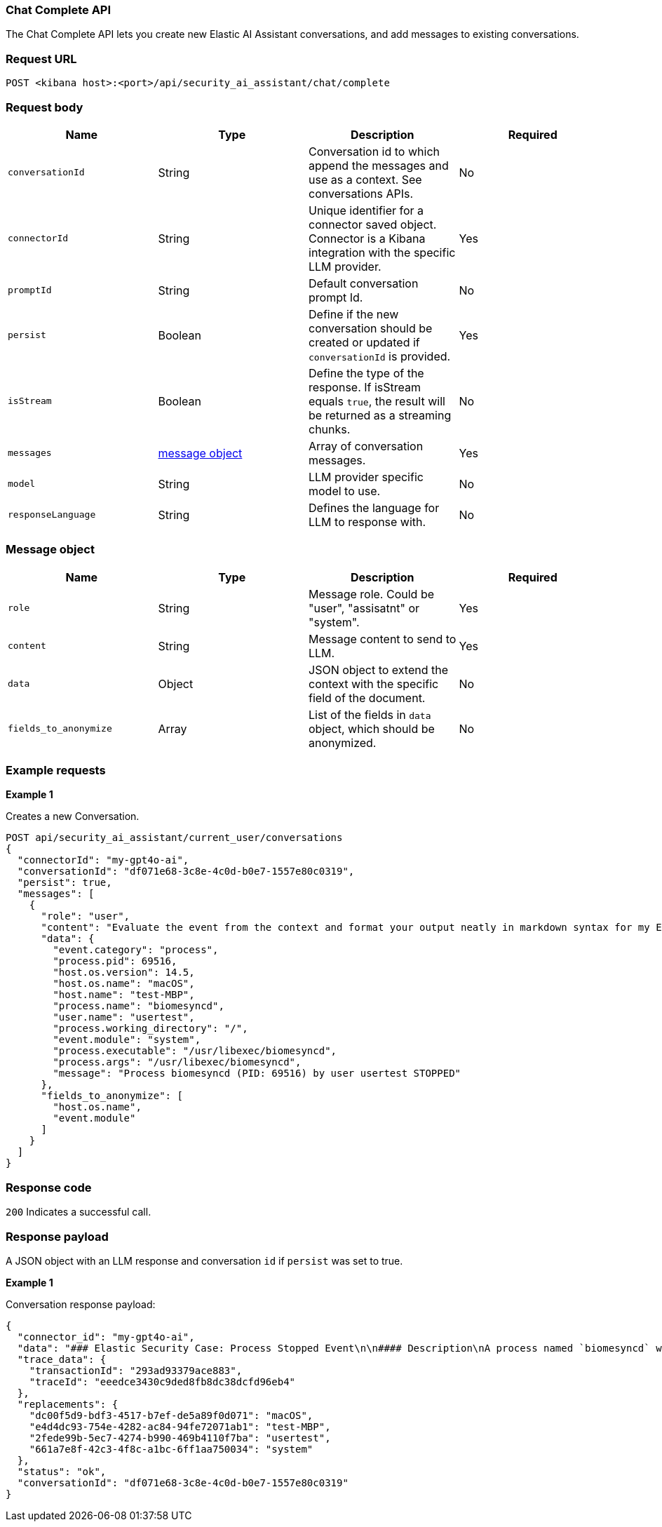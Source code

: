 [[chat-complete-api]]
=== Chat Complete API

The Chat Complete API lets you create new Elastic AI Assistant conversations, and add messages to existing conversations.

[discrete]
=== Request URL

`POST <kibana host>:<port>/api/security_ai_assistant/chat/complete`

[discrete]
=== Request body

[width="100%",options="header"]
|==============================================
|Name |Type |Description |Required

|`conversationId` |String |Conversation id to which append the messages and use as a context. See conversations APIs. |No
|`connectorId` |String |Unique identifier for a connector saved object. Connector is a Kibana integration with the specific LLM provider. |Yes
|`promptId` |String |Default conversation prompt Id. |No
|`persist` |Boolean |Define if the new conversation should be created or updated if `conversationId` is provided. |Yes
|`isStream` |Boolean |Define the type of the response. If isStream equals `true`, the result will be returned as a streaming chunks. |No
|`messages` |<<message-obj,message object>> |Array of conversation messages. |Yes
|`model` |String |LLM provider specific model to use. |No
|`responseLanguage` |String |Defines the language for LLM to response with. |No
|==============================================

[discrete]
[[message-obj]]
=== Message object

[width="100%",options="header"]
|==============================================
|Name |Type |Description |Required

|`role` |String |Message role. Could be "user", "assisatnt" or "system". |Yes
|`content` |String |Message content to send to LLM. |Yes
|`data` |Object |JSON object to extend the context with the specific field of the document. |No
|`fields_to_anonymize` |Array |List of the fields in `data` object, which should be anonymized. |No
|==============================================

[discrete]
=== Example requests

*Example 1*

Creates a new Conversation.

[source,console]
--------------------------------------------------
POST api/security_ai_assistant/current_user/conversations
{
  "connectorId": "my-gpt4o-ai",
  "conversationId": "df071e68-3c8e-4c0d-b0e7-1557e80c0319",
  "persist": true,
  "messages": [
    {
      "role": "user",
      "content": "Evaluate the event from the context and format your output neatly in markdown syntax for my Elastic Security case.\nAdd your description, recommended actions and bulleted triage steps. Use the MITRE ATT&CK data provided to add more context and recommendations from MITRE, and hyperlink to the relevant pages on MITRE's website. Be sure to include the user and host risk score data from the context. Your response should include steps that point to Elastic Security specific features, including endpoint response actions, the Elastic Agent OSQuery manager integration (with example osquery queries), timelines and entity analytics and link to all the relevant Elastic Security documentation.",
      "data": {
        "event.category": "process",
        "process.pid": 69516,
        "host.os.version": 14.5,
        "host.os.name": "macOS",
        "host.name": "test-MBP",
        "process.name": "biomesyncd",
        "user.name": "usertest",
        "process.working_directory": "/",
        "event.module": "system",
        "process.executable": "/usr/libexec/biomesyncd",
        "process.args": "/usr/libexec/biomesyncd",
        "message": "Process biomesyncd (PID: 69516) by user usertest STOPPED"
      },
      "fields_to_anonymize": [
        "host.os.name",
        "event.module"
      ]
    }
  ]
}
--------------------------------------------------

[discrete]
=== Response code

`200`
    Indicates a successful call.

[discrete]
=== Response payload

A JSON object with an LLM response and conversation `id` if `persist` was set to true.

*Example 1*

Conversation response payload:

[source,json]
--------------------------------------------------
{
  "connector_id": "my-gpt4o-ai",
  "data": "### Elastic Security Case: Process Stopped Event\n\n#### Description\nA process named `biomesyncd` with PID `69516` was stopped by the user `2fede99b-5ec7-4274-b990-469b4110f7ba` on the host `e4d4dc93-754e-4282-ac84-94fe72071ab1` running `dc00f5d9-bdf3-4517-b7ef-de5a89f0d071` version `14.5`. The executable path for the process is `/usr/libexec/biomesyncd`.\n\n#### Recommended Actions\n1. **Investigate the process**: Determine if the process `biomesyncd` is legitimate or potentially malicious.\n2. **Check user activity**: Review the actions performed by the user `2fede99b-5ec7-4274-b990-469b4110f7ba` around the time the process was stopped.\n3. **Analyze host behavior**: Examine the host `e4d4dc93-754e-4282-ac84-94fe72071ab1` for any other suspicious activities or anomalies.\n\n#### Triage Steps\n- **Review Process Details**:\n  - Verify the legitimacy of the process `biomesyncd`.\n  - Check the process arguments and executable path.\n- **User Activity Analysis**:\n  - Investigate the user `2fede99b-5ec7-4274-b990-469b4110f7ba` for any unusual behavior.\n- **Host Analysis**:\n  - Check for other suspicious processes or activities on the host `e4d4dc93-754e-4282-ac84-94fe72071ab1`.\n\n#### MITRE ATT&CK Context\n- **Technique**: [T1059.001 - Command and Scripting Interpreter: PowerShell](https://attack.mitre.org/techniques/T1059/001/)\n- **Tactic**: Execution\n\n#### Elastic Security Features\n- **Endpoint Response Actions**: Use Elastic Security's endpoint response actions to isolate the host or terminate suspicious processes.\n- **Elastic Agent OSQuery Manager Integration**: Utilize OSQuery to gather more information about the host and processes.\n  - Example OSQuery Query:\n    ```sql\n    SELECT * FROM processes WHERE name = 'biomesyncd';\n    ```\n- **Timelines**: Create a timeline to visualize the sequence of events and correlate with other activities.\n- **Entity Analytics**: Use entity analytics to assess the risk score of the user and host.\n\n#### Elastic Security Documentation\n- [Endpoint Security](https://www.elastic.co/guide/en/security/current/endpoint-security.html)\n- [OSQuery Manager](https://www.elastic.co/guide/en/security/current/osquery-manager.html)\n- [Timelines](https://www.elastic.co/guide/en/security/current/timelines.html)\n- [Entity Analytics](https://www.elastic.co/guide/en/security/current/entity-analytics.html)\n\n### ESQL Query\n```sql\nFROM process\nWHERE process.name == \"biomesyncd\"\n  AND process.pid == 69516\n  AND user.name == \"2fede99b-5ec7-4274-b990-469b4110f7ba\"\n  AND host.name == \"e4d4dc93-754e-4282-ac84-94fe72071ab1\"\n  AND host.os.version == \"14.5\"\n```\n\nThis query can be used in an Elastic Security timeline or detection rule to detect the stopping of the `biomesyncd` process by the specified user on the specified host.",
  "trace_data": {
    "transactionId": "293ad93379ace883",
    "traceId": "eeedce3430c9ded8fb8dc38dcfd96eb4"
  },
  "replacements": {
    "dc00f5d9-bdf3-4517-b7ef-de5a89f0d071": "macOS",
    "e4d4dc93-754e-4282-ac84-94fe72071ab1": "test-MBP",
    "2fede99b-5ec7-4274-b990-469b4110f7ba": "usertest",
    "661a7e8f-42c3-4f8c-a1bc-6ff1aa750034": "system"
  },
  "status": "ok",
  "conversationId": "df071e68-3c8e-4c0d-b0e7-1557e80c0319"
}
--------------------------------------------------

